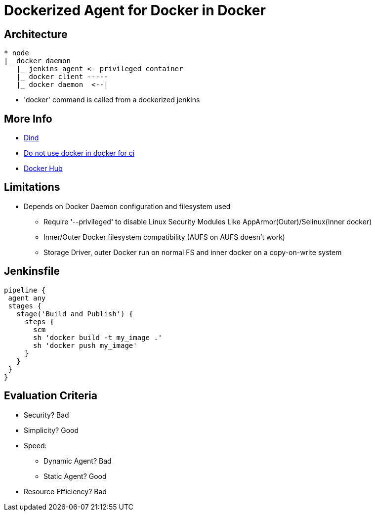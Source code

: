 = Dockerized Agent for Docker in Docker

== Architecture

----
* node
|_ docker daemon
   |_ jenkins agent <- privileged container
   |_ docker client -----
   |_ docker daemon  <--|
----

* 'docker' command is called from a dockerized jenkins

== More Info

* link:https://github.com/jpetazzo/dind[Dind]
* link:https://jpetazzo.github.io/2015/09/03/do-not-use-docker-in-docker-for-ci/[Do not use docker in docker for ci]
* link:https://hub.docker.com/_/docker/[Docker Hub]

== Limitations

* Depends on Docker Daemon configuration and filesystem used
** Require '--privileged' to disable Linux Security Modules
Like AppArmor(Outer)/Selinux(Inner docker)
** Inner/Outer Docker filesystem compatibility (AUFS on AUFS doesn't work)
** Storage Driver, outer Docker run on normal FS and inner docker on a copy-on-write system

== Jenkinsfile

----
pipeline {
 agent any
 stages {
   stage('Build and Publish') {
     steps {
       scm
       sh 'docker build -t my_image .'
       sh 'docker push my_image'
     }
   }
 }
}
----

== Evaluation Criteria

* Security?  Bad
* Simplicity?  Good
* Speed:  
** Dynamic Agent? Bad
** Static Agent? Good
* Resource Efficiency? Bad

